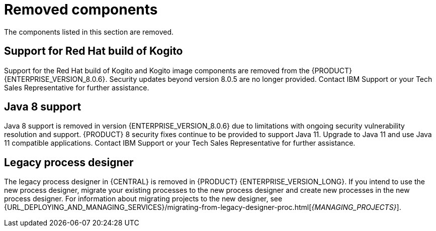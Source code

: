 [id='rn-removed-issues-ref']

= Removed components

The components listed in this section are removed.

== Support for Red Hat build of Kogito
Support for the Red Hat build of Kogito and Kogito image components are removed from the {PRODUCT} {ENTERPRISE_VERSION_8.0.6}. Security updates beyond version 8.0.5 are no longer provided. Contact IBM Support or your Tech Sales Representative for further assistance.

== Java 8 support
Java 8 support is removed in version {ENTERPRISE_VERSION_8.0.6} due to limitations with ongoing security vulnerability resolution and support. {PRODUCT} 8 security fixes continue to be provided to support Java 11. 
Upgrade to Java 11 and use Java 11 compatible applications. Contact IBM Support or your Tech Sales Representative for further assistance.

== Legacy process designer
The legacy process designer in {CENTRAL} is removed in {PRODUCT} {ENTERPRISE_VERSION_LONG}. If you intend to use the new process designer, migrate your existing processes to the new process designer and create new processes in the new process designer. For information about migrating projects to the new designer, see {URL_DEPLOYING_AND_MANAGING_SERVICES}/migrating-from-legacy-designer-proc.html[_{MANAGING_PROJECTS}_].
